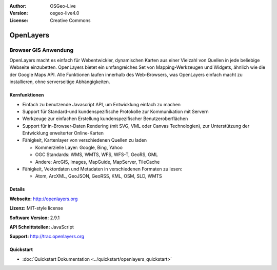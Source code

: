 :Author: OSGeo-Live
:Version: osgeo-live4.0
:License: Creative Commons

.. _openlayers-overview:

.. image:: ../../images/project_logos/logo-OpenLayers-large.png
  :scale: 50 %
  :alt: Projekt Logo
  :align: right
  :target: http://openlayers.org/

.. image:: ../../images/logos/OSGeo_project.png
  :scale: 100 %
  :alt: OSGeo Project
  :align: right
  :target: http://www.osgeo.org


OpenLayers
==========

Browser GIS Anwendung
~~~~~~~~~~~~~~~~~~~~~

.. image:: ../../images/screenshots/800x600/openlayers-basic.png
  :scale: 100 %
  :alt: Bildschirmfoto
  :align: right

OpenLayers macht es einfach für Webentwickler, dynamischen Karten aus einer 
Vielzahl von Quellen in jede beliebige Webseite einzubetten. OpenLayers bietet 
ein umfangreiches Set von Mapping-Werkzeugen und Widgets, ähnlich wie die der 
Google Maps API. Alle Funktionen laufen innerhalb des Web-Browsers, was 
OpenLayers einfach macht zu installieren, ohne serverseitige Abhängigkeiten.


Kernfunktionen
--------------

* Einfach zu benutzende Javascript API, um Entwicklung einfach zu machen
* Support für Standard-und kundenspezifische Protokolle zur Kommunikation mit Servern
* Werkzeuge zur einfachen Erstellung kundenspezifischer Benutzeroberflächen
* Support für in-Browser-Daten Rendering (mit SVG, VML oder Canvas Technologien), zur Unterstützung der Entwicklung erweiterter Online-Karten
* Fähigkeit, Kartenlayer von verschiedenen Quellen zu laden
  
  * Kommerzielle Layer: Google, Bing, Yahoo
  
  * OGC Standards: WMS, WMTS, WFS, WFS-T, GeoRS, GML
  
  * Andere: ArcGIS, Images, MapGuide, MapServer, TileCache

* Fähigkeit, Vektordaten und Metadaten in verschiedenen Formaten zu lesen:
  
  * Atom, ArcXML, GeoJSON, GeoRSS, KML, OSM, SLD, WMTS

Details
-------

**Webseite:** http://openlayers.org

**Lizenz:** MIT-style license

**Software Version:** 2.9.1

**API Schnittstellen:** JavaScript

**Support:** http://trac.openlayers.org 

Quickstart
------------

* :doc:`Quickstart Dokumentation <../quickstart/openlayers_quickstart>`


